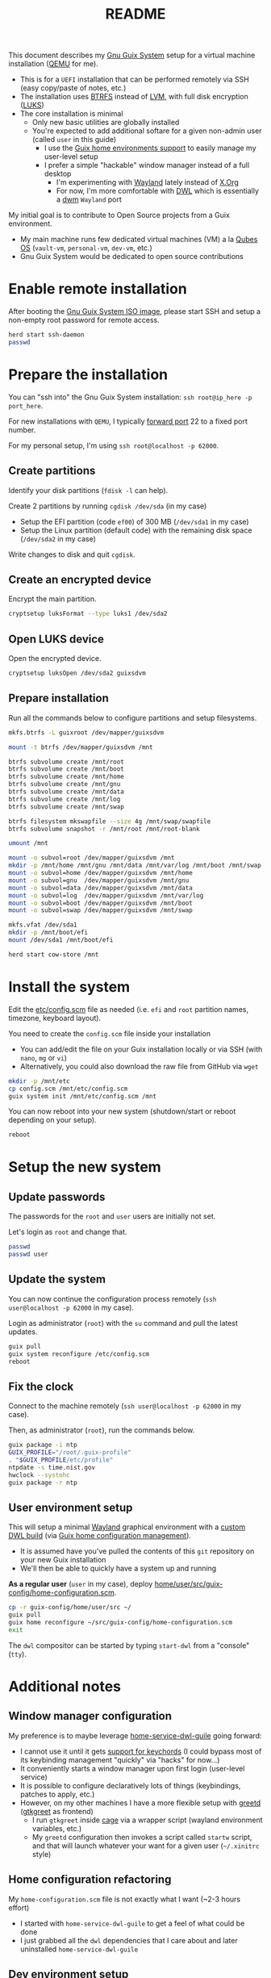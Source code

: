 #+TITLE: README

This document describes my [[https://guix.gnu.org/][Gnu Guix System]] setup for a virtual machine installation ([[https://www.qemu.org/][QEMU]] for me).
- This is for a =UEFI= installation that can be performed remotely via SSH (easy copy/paste of notes, etc.)
- The installation uses [[https://btrfs.readthedocs.io/en/latest/][BTRFS]] instead of [[https://wikiless.org/wiki/Logical_Volume_Manager_(Linux)?lang=en][LVM]], with full disk encryption ([[https://wikiless.org/wiki/Linux_Unified_Key_Setup?lang=en][LUKS]])
- The core installation is minimal
  - Only new basic utilities are globally installed
  - You're expected to add additional softare for a given non-admin user (called =user= in this guide)
    - I use the [[https://guix.gnu.org/manual/en/html_node/Home-Configuration.html][Guix home environments support]] to easily manage my user-level setup
    - I prefer a simple "hackable" window manager instead of a full desktop
      - I'm experimenting with [[https://wayland.freedesktop.org/][Wayland]] lately instead of [[https://www.x.org/wiki/][X.Org]]
      - For now, I'm more comfortable with [[https://github.com/djpohly/dwl/][DWL]] which is essentially a [[https://dwm.suckless.org/][dwm]] =Wayland= port

My initial goal is to contribute to Open Source projects from a Guix environment.
- My main machine runs few dedicated virtual machines (VM) a la [[https://www.qubes-os.org/intro/][Qubes OS]] (=vault-vm=, =personal-vm=, =dev-vm=, etc.)
- Gnu Guix System would be dedicated to open source contributions
  
* Enable remote installation

After booting the [[https://guix.gnu.org/en/download/][Gnu Guix System ISO image]], please start SSH and setup a non-empty root password for remote access.

#+begin_src sh
  herd start ssh-daemon
  passwd
#+end_src

* Prepare the installation

You can "ssh into" the Gnu Guix System installation: =ssh root@ip_here -p port_here=.

For new installations with =QEMU=, I typically [[https://serverfault.com/questions/704294/qemu-multiple-port-forwarding][forward port]] 22 to a fixed port number.

For my personal setup, I'm using =ssh root@localhost -p 62000=.

** Create partitions
Identify your disk partitions (=fdisk -l= can help).

Create 2 partitions by running =cgdisk /dev/sda= (in my case)
- Setup the EFI partition (code =ef00=) of 300 MB (=/dev/sda1= in my case)
- Setup the Linux partition (default code) with the remaining disk space (=/dev/sda2= in my case)

Write changes to disk and quit =cgdisk=.

** Create an encrypted device

Encrypt the main partition.

#+begin_src sh
  cryptsetup luksFormat --type luks1 /dev/sda2
#+end_src

** Open LUKS device

Open the encrypted device.

#+begin_src sh
  cryptsetup luksOpen /dev/sda2 guixsdvm
#+end_src

** Prepare installation

Run all the commands below to configure partitions and setup filesystems.

#+begin_src sh
  mkfs.btrfs -L guixroot /dev/mapper/guixsdvm

  mount -t btrfs /dev/mapper/guixsdvm /mnt

  btrfs subvolume create /mnt/root
  btrfs subvolume create /mnt/boot
  btrfs subvolume create /mnt/home
  btrfs subvolume create /mnt/gnu
  btrfs subvolume create /mnt/data
  btrfs subvolume create /mnt/log
  btrfs subvolume create /mnt/swap

  btrfs filesystem mkswapfile --size 4g /mnt/swap/swapfile
  btrfs subvolume snapshot -r /mnt/root /mnt/root-blank

  umount /mnt

  mount -o subvol=root /dev/mapper/guixsdvm /mnt
  mkdir -p /mnt/home /mnt/gnu /mnt/data /mnt/var/log /mnt/boot /mnt/swap
  mount -o subvol=home /dev/mapper/guixsdvm /mnt/home
  mount -o subvol=gnu  /dev/mapper/guixsdvm /mnt/gnu
  mount -o subvol=data /dev/mapper/guixsdvm /mnt/data
  mount -o subvol=log  /dev/mapper/guixsdvm /mnt/var/log
  mount -o subvol=boot /dev/mapper/guixsdvm /mnt/boot
  mount -o subvol=swap /dev/mapper/guixsdvm /mnt/swap

  mkfs.vfat /dev/sda1
  mkdir -p /mnt/boot/efi
  mount /dev/sda1 /mnt/boot/efi

  herd start cow-store /mnt
#+end_src

* Install the system

Edit the [[./etc/config.scm][etc/config.scm]] file as needed (i.e. =efi= and =root= partition names, timezone, keyboard layout).

You need to create the =config.scm= file inside your installation
- You can add/edit the file on your Guix installation locally or via SSH (with =nano=, =mg= or =vi=)
- Alternatively, you could also download the raw file from GitHub via =wget=

#+begin_src sh
  mkdir -p /mnt/etc
  cp config.scm /mnt/etc/config.scm
  guix system init /mnt/etc/config.scm /mnt
#+end_src

You can now reboot into your new system (shutdown/start or reboot depending on your setup).

#+begin_src sh
  reboot
#+end_src

* Setup the new system

** Update passwords

The passwords for the =root= and =user= users are initially not set.

Let's login as =root= and change that.

#+begin_src sh
  passwd
  passwd user
#+end_src

** Update the system

You can now continue the configuration process remotely (=ssh user@localhost -p 62000= in my case).

Login as administrator (=root=) with the =su= command and pull the latest updates.

#+begin_src sh
  guix pull
  guix system reconfigure /etc/config.scm
  reboot
#+end_src

** Fix the clock

Connect to the machine remotely (=ssh user@localhost -p 62000= in my case).

Then, as administrator (=root=), run the commands below.

#+begin_src sh
  guix package -i ntp
  GUIX_PROFILE="/root/.guix-profile"
  . "$GUIX_PROFILE/etc/profile"
  ntpdate -s time.nist.gov
  hwclock --systohc
  guix package -r ntp
#+end_src

** User environment setup

This will setup a minimal [[https://arewewaylandyet.com/][Wayland]] graphical environment with a [[https://github.com/yveszoundi/dwl-customization][custom DWL build]] (via [[https://guix.gnu.org/manual/devel/en/html_node/Home-Configuration.html][Guix home configuration management]]).
- It is assumed have you've pulled the contents of this =git= repository on your new Guix installation
- We'll then be able to quickly have a system up and running
 
*As a regular user* (=user= in my case), deploy [[./home/user/src/guix-config/home-configuration.scm][home/user/src/guix-config/home-configuration.scm]].

#+begin_src sh
  cp -r guix-config/home/user/src ~/
  guix pull
  guix home reconfigure ~/src/guix-config/home-configuration.scm
  exit
#+end_src

The =dwl= compositor can be started by typing =start-dwl= from a "console" (=tty=).

* Additional notes

** Window manager configuration

My preference is to maybe leverage [[https://github.com/engstrand-config/home-service-dwl-guile][home-service-dwl-guile]] going forward:
- I cannot use it until it gets [[https://github.com/engstrand-config/dwl-guile/issues/33][support for keychords]] (I could bypass most of its keybinding management "quickly" via "hacks" for now...)
- It conveniently starts a window manager upon first login (user-level service)
- It is possible to configure declaratively lots of things (keybindings, patches to apply, etc.)
- However, on my other machines I have a more flexible setup with [[https://sr.ht/~kennylevinsen/greetd/][greetd]] ([[https://github.com/kennylevinsen/gtkgreet][gtkgreet]] as frontend)
  - I run =gtkgreet= inside [[https://github.com/cage-kiosk/cage][cage]] via a wrapper script (wayland environment variables, etc.)
  - My =greetd= configuration then invokes a script called =startw= script, and that will launch whatever your want for a given user (=~/.xinitrc= style)
    
** Home configuration refactoring

My =home-configuration.scm= file is not exactly what I want (~2-3 hours effort)
- I started with =home-service-dwl-guile= to get a feel of what could be done
- I just grabbed all the =dwl= dependencies that I care about and later uninstalled =home-service-dwl-guile=
  
** Dev environment setup

I only conceptually understand how to setup a custom environment (=guix shell=)
- How easy is it to setup one-off environments for non-trivial projects (rust, java, nodejs, c/c++, etc.)?
- How should I manage GC and snapshots in the future?

* References

- https://guix.gnu.org/  
- https://packages.guix.gnu.org/
- https://guix.gnu.org/manual/en/html_node/Declaring-the-Home-Environment.html
- https://guix.gnu.org/manual/en/html_node/Essential-Home-Services.html
- https://git.sr.ht/~raghavgururajan/guix-config
- https://git.sr.ht/~boeg/home/tree/master/.config/guix/system/config.scm
- https://github.com/engstrand-config/dwl-guile
- https://github.com/yenda/guix-config/blob/master/readme.org


